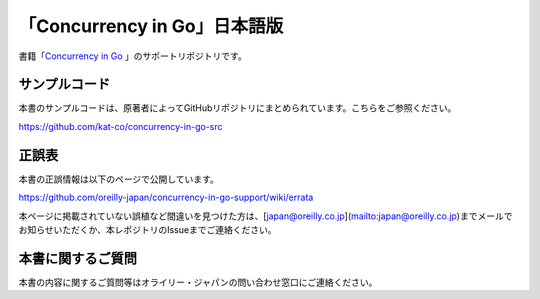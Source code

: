 「Concurrency in Go」日本語版
=====================================

.. image:: https://www.oreilly.co.jp/books/images/picture978-4-87311-846-8.gif

書籍「\ `Concurrency in Go <https://www.oreilly.co.jp/books/9784873118468/>`_ 」のサポートリポジトリです。

サンプルコード
---------------

本書のサンプルコードは、原著者によってGitHubリポジトリにまとめられています。こちらをご参照ください。

https://github.com/kat-co/concurrency-in-go-src

正誤表
-------------

本書の正誤情報は以下のページで公開しています。

https://github.com/oreilly-japan/concurrency-in-go-support/wiki/errata

本ページに掲載されていない誤植など間違いを見つけた方は、[japan@oreilly.co.jp](mailto:japan@oreilly.co.jp)までメールでお知らせいただくか、本レポジトリのIssueまでご連絡ください。


本書に関するご質問
------------------------

本書の内容に関するご質問等はオライリー・ジャパンの問い合わせ窓口にご連絡ください。
